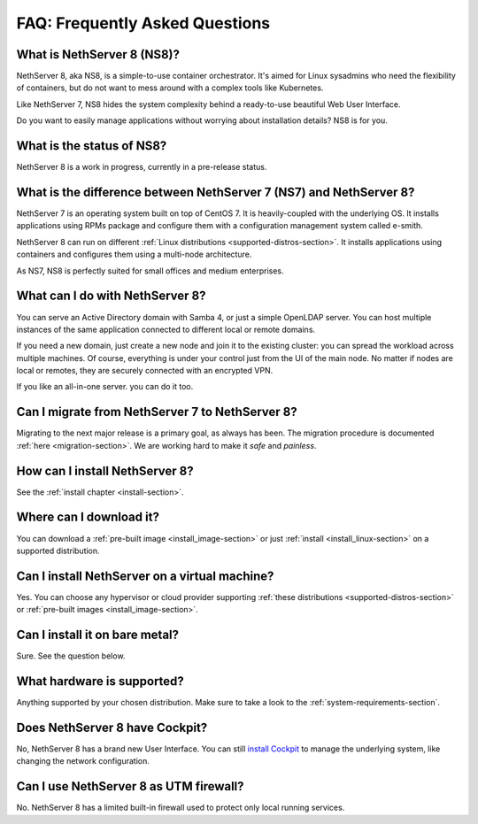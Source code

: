 ===============================
FAQ: Frequently Asked Questions
===============================


What is NethServer 8 (NS8)?
===========================

NethServer 8, aka NS8, is a simple-to-use container orchestrator.
It's aimed for Linux sysadmins who need the flexibility of containers,
but do not want to mess around with a complex tools like Kubernetes.

Like NethServer 7, NS8 hides the system complexity behind a ready-to-use
beautiful Web User Interface.

Do you want to easily manage applications without worrying about installation details?
NS8 is for you.

What is the status of NS8?
==========================

NethServer 8 is a work in progress, currently in a pre-release status.

What is the difference between NethServer 7 (NS7) and NethServer 8?
===================================================================

NethServer 7 is an operating system built on top of CentOS 7.
It is heavily-coupled with the underlying OS. It installs applications
using RPMs package and configure them with a configuration management
system called e-smith.

NethServer 8 can run on different :ref:`Linux distributions <supported-distros-section>`.
It installs applications using containers and configures them using
a multi-node architecture.

As NS7, NS8 is perfectly suited for small offices and medium enterprises.

What can I do with NethServer 8?
================================

You can serve an Active Directory domain with Samba 4, or just a simple OpenLDAP server.
You can host multiple instances of the same application connected to different local or
remote domains.

If you need a new domain, just create a new node and join it to the existing cluster:
you can spread the workload across multiple machines.
Of course, everything is under your control just from the UI of the main node.
No matter if nodes are local or remotes, they are securely connected with an encrypted VPN.

If you like an all-in-one server. you can do it too.

Can I migrate from NethServer 7 to NethServer 8?
================================================

Migrating to the next major release is a primary goal, as always has been.
The migration procedure is documented :ref:`here <migration-section>`.
We are working hard to make it *safe* and *painless*.

How can I install NethServer 8?
===============================

See the :ref:`install chapter <install-section>`.

Where can I download it?
========================

You can download a :ref:`pre-built image <install_image-section>` or 
just :ref:`install <install_linux-section>` on a supported distribution.

Can I install NethServer on a virtual machine?
==============================================

Yes. You can choose any hypervisor or cloud provider supporting
:ref:`these distributions <supported-distros-section>` or 
:ref:`pre-built images <install_image-section>`. 

Can I install it on bare metal?
===============================

Sure. See the question below.

What hardware is supported?
===========================

Anything supported by your chosen distribution.
Make sure to take a look to the :ref:`system-requirements-section`.

Does NethServer 8 have Cockpit?
===============================

No, NethServer 8 has a brand new User Interface.
You can still `install Cockpit <https://cockpit-project.org/running.html>`_ to manage the underlying system,
like changing the network configuration.

Can I use NethServer 8 as UTM firewall?
=======================================

No. NethServer 8 has a limited built-in firewall used to protect only
local running services.
